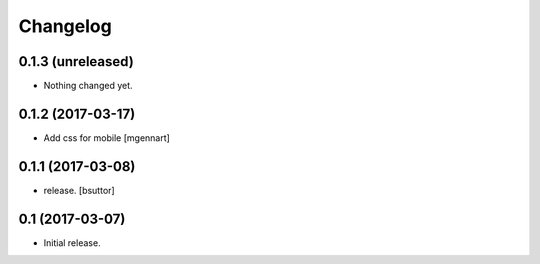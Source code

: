 Changelog
=========


0.1.3 (unreleased)
------------------

- Nothing changed yet.


0.1.2 (2017-03-17)
------------------

- Add css for mobile
  [mgennart]


0.1.1 (2017-03-08)
------------------

- release.
  [bsuttor]


0.1 (2017-03-07)
----------------

- Initial release.
